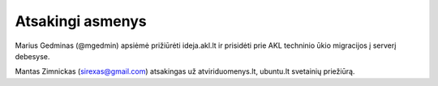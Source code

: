 Atsakingi asmenys
=================

Marius Gedminas (@mgedmin) apsiėmė prižiūrėti ideja.akl.lt ir prisidėti prie
AKL techninio ūkio migracijos į serverį debesyse.

Mantas Zimnickas (sirexas@gmail.com) atsakingas už atviriduomenys.lt, ubuntu.lt
svetainių priežiūrą.
